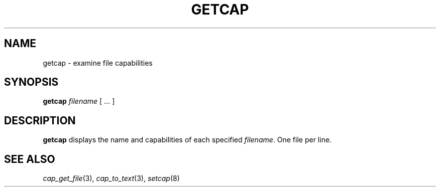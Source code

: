 .\"
.\" $Id: getcap.8,v 1.1 1997/04/28 00:54:52 morgan Exp $
.\" written by Andrew Main <zefram@dcs.warwick.ac.uk>
.\"
.TH GETCAP 8 "26th April 1997"
.SH NAME
getcap \- examine file capabilities
.SH SYNOPSIS
\fBgetcap\fP \fIfilename\fP [ ... ]
.SH DESCRIPTION
.B getcap
displays the name and capabilities of each specified
.IR filename .
One file per line.
.SH "SEE ALSO"
.IR cap_get_file (3),
.IR cap_to_text (3),
.IR setcap (8)
